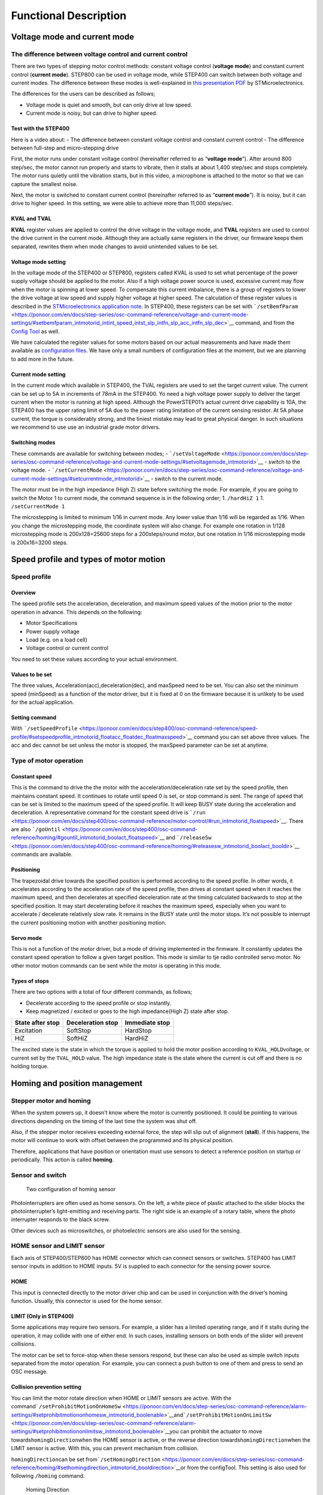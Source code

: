 .. _step_series:

######################
Functional Description
######################

*****************************
Voltage mode and current mode
*****************************

==========================================================
The difference between voltage control and current control
==========================================================

There are two types of stepping motor control methods: constant voltage
control (**voltage mode**) and constant current control (**current
mode**). STEP800 can be used in voltage mode, while STEP400 can switch
between both voltage and current modes. The difference between these
modes is well-explained in `this presentation
PDF <https://www.st.com/content/dam/AME/2019/developers-conference-2019/presentations/STDevCon19_3.6_Using%20Powerstep01.pdf>`__
by STMicroelectronics.

The differences for the users can be described as follows;

-  Voltage mode is quiet and smooth, but can only drive at low speed.
-  Current mode is noisy, but can drive to higher speed.

Test with the STEP400
---------------------

Here is a video about: - The difference between constant voltage control
and constant current control - The difference between full-step and
micro-stepping drive

.. container:: embed-video

   .. raw:: html

      <iframe width="560" height="315" src="https://www.youtube.com/embed/ydPHQfc22kQ" frameborder="0" allow="accelerometer; autoplay; clipboard-write; encrypted-media; gyroscope; picture-in-picture" allowfullscreen>

   .. raw:: html

      </iframe>

First, the motor runs under constant voltage control (hereinafter
referred to as “**voltage mode**”). After around 800 step/sec, the motor
cannot run properly and starts to vibrate, then it stalls at about 1,400
step/sec and stops completely. The motor runs quietly until the
vibration starts, but in this video, a microphone is attached to the
motor so that we can capture the smallest noise.

Next, the motor is switched to constant current control (hereinafter
referred to as “**current mode**”). It is noisy, but it can drive to
higher speed. In this setting, we were able to achieve more than 11,000
steps/sec.

KVAL and TVAL
-------------

**KVAL** register values are applied to control the drive voltage in the
voltage mode, and **TVAL** registers are used to control the drive
current in the current mode. Although they are actually same registers
in the driver, our firmware keeps them separated, rewrites them when
mode changes to avoid unintended values to be set.

Voltage mode setting
--------------------

In the voltage mode of the STEP400 or STEP800, registers called KVAL is
used to set what percentage of the power supply voltage should be
applied to the motor. Also if a high voltage power source is used,
excessive current may flow when the motor is spinning at lower speed. To
compensate this current imbalance, there is a group of registers to
lower the drive voltage at low speed and supply higher voltage at higher
speed. The calculation of these register values is described in the
`STMicroelectronics application
note <https://www.st.com/resource/en/application_note/dm00061093-voltage-mode-control-operation-and-parameter-optimization-stmicroelectronics.pdf>`__.
In STEP400, these registers can be set with
```/setBemfParam`` <https://ponoor.com/en/docs/step-series/osc-command-reference/voltage-and-current-mode-settings/#setbemfparam_intmotorid_intint_speed_intst_slp_intfn_slp_acc_intfn_slp_dec>`__
command, and from the `Config
Tool <http://ponoor.com/tools/step400-config/>`__ as well.

We have calculated the register values for some motors based on our
actual measurements and have made them available as `configuration
files <https://ponoor.com/en/docs/step-series/settings/example-parameter-values-for-example-steppers/>`__.
We have only a small numbers of configuration files at the moment, but
we are planning to add more in the future.

Current mode setting
--------------------

In the current mode which available in STEP400, the TVAL registers are
used to set the target current value. The current can be set up to 5A in
increments of 78mA in the STEP400. Yo need a high voltage power supply
to deliver the target current when the motor is running at high speed.
Although the PowerSTEP01’s actual current drive capability is 10A, the
STEP400 has the upper rating limit of 5A due to the power rating
limitation of the current sensing resistor. At 5A phase current, the
torque is considerably strong, and the tiniest mistake may lead to great
physical danger. In such situations we recommend to use use an
industrial grade motor drivers.

Switching modes
---------------

These commands are available for switching between modes; -
```/setVoltageMode`` <https://ponoor.com/en/docs/step-series/osc-command-reference/voltage-and-current-mode-settings/#setvoltagemode_intmotorid>`__
- switch to the voltage mode. -
```/setCurrentMode`` <https://ponoor.com/en/docs/step-series/osc-command-reference/voltage-and-current-mode-settings/#setcurrentmode_intmotorid>`__
- switch to the current mode.

The motor must be in the high impedance (High Z) state before switching
the mode. For example, if you are going to switch the Motor 1 to current
mode, the command sequence is in the following order; 1. ``/hardHiZ 1``
1. ``/setCurrentMode 1``

The microstepping is limited to minimum 1/16 in current mode. Any lower
value than 1/16 will be regarded as 1/16. When you change the
microstepping mode, the coordinate system will also change. For example
one rotation in 1/128 microstepping mode is 200x128=25600 steps for a
200steps/round motor, but one rotation in 1/16 microstepping mode is
200x16=3200 steps.

***************************************
Speed profile and types of motor motion
***************************************

=============
Speed profile
=============

Overview
--------

The speed profile sets the acceleration, deceleration, and maximum speed values of the motion prior to the motor operation in advance. This depends on the following:

- Motor Specifications
- Power supply voltage
- Load (e.g. on a load cell)
- Voltage control or current control

You need to set these values according to your actual environment.

Values to be set
----------------

The three values, Acceleration(acc),deceleration(dec), and maxSpeed need
to be set. You can also set the minimum speed (minSpeed) as a function
of the motor driver, but it is fixed at 0 on the firmware because it is
unlikely to be used for the actual application.

Setting command
---------------

With
```/setSpeedProfile`` <https://ponoor.com/en/docs/step400/osc-command-reference/speed-profile/#setspeedprofile_intmotorid_floatacc_floatdec_floatmaxspeed>`__
command you can set above three values. The acc and dec cannot be set
unless the motor is stopped, the maxSpeed parameter can be set at
anytime.

=======================
Type of motor operation
=======================

Constant speed
--------------

This is the command to drive the the motor with the
acceleration/deceleration rate set by the speed profile, then maintains
constant speed. It continues to rotate until speed 0 is set, or stop
command is sent. The range of speed that can be set is limited to the
maximum speed of the speed profile. It will keep BUSY state during the
acceleration and deceleration. A representative command for the constant
speed drive is
```/run`` <https://ponoor.com/en/docs/step400/osc-command-reference/motor-control/#run_intmotorid_floatspeed>`__.
There are also
```/goUntil`` <https://ponoor.com/en/docs/step400/osc-command-reference/homing/#gountil_intmotorid_boolact_floatspeed>`__
and
```/releaseSw`` <https://ponoor.com/en/docs/step400/osc-command-reference/homing/#releasesw_intmotorid_boolact_booldir>`__
commands are available.

Positioning
-----------

The trapezoidal drive towards the specified position is performed
according to the speed profile. In other words, it accelerates according
to the acceleration rate of the speed profile, then drives at constant
speed when it reaches the maximum speed, and then decelerates at
specified deceleration rate at the timing calculated backwards to stop
at the specified position. It may start decelerating before it reaches
the maximum speed, especially when you want to accelerate / decelerate
relatively slow rate. It remains in the BUSY state until the motor
stops. It’s not possible to interrupt the current positioning motion
with another positioning motion.

Servo mode
----------

This is not a function of the motor driver, but a mode of driving
implemented in the firmware. It constantly updates the constant speed
operation to follow a given target position. This mode is similar to tje
radio controlled servo motor. No other motor motion commands can be sent
while the motor is operating in this mode.

Types of stops
--------------

There are two options with a total of four different commands, as
follows;

-  Decelerate according to the speed profile or stop instantly.
-  Keep magnetized / excited or goes to the high impedance(High Z) state
   after stop.

================ ================= ==============
State after stop Deceleration stop Immediate stop
================ ================= ==============
Excitation       SoftStop          HardStop
HiZ              SoftHiZ           HardHiZ
================ ================= ==============

The excited state is the state in which the torque is applied to hold
the motor position according to ``KVAL_HOLD``\ voltage, or current set
by the ``TVAL_HOLD`` value. The high impedance state is the state where
the current is cut off and there is no holding torque.

******************************
Homing and position management
******************************

========================
Stepper motor and homing
========================

When the system powers up, it doesn’t know where the motor is currently
positioned. It could be pointing to various directions depending on the
timing of the last time the system was shut off.

Also, if the stepper motor receives exceeding external force, the step
will slip out of alignment (**stall**). If this happens, the motor will
continue to work with offset between the programmed and its physical
position.

Therefore, applications that have position or orientation must use
sensors to detect a reference position on startup or periodically. This
action is called **homing**.

=================
Sensor and switch
=================

.. figure:: http://ponoor.com/manage/wp-content/uploads/2020/10/two-homing-sensors.png
   :alt: Two configuration of homing sensor

   Two configuration of homing sensor

Photointerrupters are often used as home sensors. On the left, a white
piece of plastic attached to the slider blocks the photointerrupter’s
light-emitting and receiving parts. The right side is an example of a
rotary table, where the photo interrupter responds to the black screw.

Other devices such as microswitches, or photoelectric sensors are also
used for the sensing.

============================
HOME sensor and LIMIT sensor
============================

Each axis of STEP400/STEP800 has HOME connector which can connect
sensors or switches. STEP400 has LIMIT sensor inputs in addition to HOME
inputs. 5V is supplied to each connector for the sensing power source.

HOME
----

This input is connected directly to the motor driver chip and can be
used in conjunction with the driver’s homing function. Usually, this
connector is used for the home sensor.

LIMIT (Only in STEP400)
-----------------------

Some applications may require two sensors. For example, a slider has a
limited operating range, and if it stalls during the operation, it may
collide with one of either end. In such cases, installing sensors on
both ends of the slider will prevent collisions.

The motor can be set to force-stop when these sensors respond, but these
can also be used as simple switch inputs separated from the motor
operation. For example, you can connect a push button to one of them and
press to send an OSC message.

Collision prevention setting
----------------------------

You can limit the motor rotate direction when HOME or LIMIT sensors are
active. With the
command\ ```/setProhibitMotionOnHomeSw`` <https://ponoor.com/en/docs/step-series/osc-command-reference/alarm-settings/#setprohibitmotiononhomesw_intmotorid_boolenable>`__\ and\ ```/setProhibitMotionOnLimitSw`` <https://ponoor.com/en/docs/step-series/osc-command-reference/alarm-settings/#setprohibitmotiononlimitsw_intmotorid_boolenable>`__\ you
can prohibit the actuator to move towards\ ``homingDirection``\ when the
HOME sensor is active, or the reverse direction
towards\ ``homingDirection``\ when the LIMIT sensor is active. With
this, you can prevent mechanism from collision.

``homingDirection``\ can be set
from\ ```/setHomingDirection`` <https://ponoor.com/en/docs/step-series/osc-command-reference/homing/#sethomingdirection_intmotorid_booldirection>`__\ or
from the configTool. This setting is also used for following ``/homing``
command.

.. figure:: https://ponoor.com/cms/wp-content/uploads/2020/08/homingDirection-800x533.jpg
   :alt: Homing Direction

   Homing Direction

===============
Homing commands
===============

The homing command in the STEP400 system
is\ ```/homing`` <https://ponoor.com/en/docs/step-series/osc-command-reference/homing/#homing_intmotorid>`__.
This command consists from two commands,
``/goUntil``\ and\ ``/releaseSw`` which are inherited from the Motor
Driver Chip PowerSTEP01. Let’s look closer to those commands.

``/goUnitl``
------------

First, use this command to move towards the home sensor. The motor will
decelerate and then stop when the home sensor reacts (if it has been set
up as such). ->
```/goUntil`` <https://ponoor.com/en/docs/step-series/osc-command-reference/homing/#gountil_intmotorid_boolact_floatspeed>`__

``/releaseSw``
--------------

The position where the motor stops is the origin / home position!
However, strictly speaking, the ``/goUnitl`` command does not stop
immediately, but stop after deceleration, so it’s current position has
negative offset from the point where the sensor have actually responded.
This command slowly moves in the opposite direction from the current
position and stops immediately when the sensor reading is no longer
positive. ->
```/releaseSw`` <https://ponoor.com/en/docs/step-series/osc-command-reference/homing/#releasesw_intmotorid_boolact_booldir>`__

Both commands can be set to reset the current position to zero on the
moment when the sensor responds. ->
```/setHomeSwMode`` <https://ponoor.com/en/docs/step-series/osc-command-reference/home-limit-sensors/#sethomeswmode_intmotorid_boolsw_mode>`__

See this video for these commands in operation.

.. container:: embed-video

   .. raw:: html

      <iframe width="560" height="315" src="https://www.youtube.com/embed/AydxbL6-a_g" frameborder="0" allow="accelerometer; autoplay; clipboard-write; encrypted-media; gyroscope; picture-in-picture" allowfullscreen>

   .. raw:: html

      </iframe>

``/homing``
-----------

It is possible to send above two commands over OSC one after another,
the\ ```/homing`` <https://ponoor.com/en/docs/step-series/osc-command-reference/homing/#homing_intmotorid>`__
command executes this sequence in single operation. It will
automatically complete the home sequence according to the homing
direction and homing speed which are pre-configured from the configTool
or over OSC commands.

Time-out
--------

The time-out duration can be set for each of
``/goUntil``\ and\ ``/releaseSw`` commands. The controller will halts
the actuator movement as the Time-out, if no change in the sensor
reading is detected within this time frame. This is to prevent the
moving part to be pushed against other mechanical object endlessly, by
giving up the homing sequence and stops at the specified timing.

============================
Normal open and Normal close
============================

Electrical connection
---------------------

Let’s determine the “sensor reaction” a little more in detail. The pin
assignments of HOME and LIMIT connectors are as follows.

========== ===================
Pin number Function
========== ===================
1          GND
2          Switch/Sensor input
3          5V Power Output
========== ===================

Each sensor pin on HOME and LIMIT is pulled up to 3.3V. To connect the
switch, connect the GND (#1) and the sensor terminal (#2). When the
switch is pressed, it is connected to the GND pin and the voltage drops
from 3.3V to 0V. When the voltage changes from HIGH level to LOW level
(a.k.a. **Falling Edge**), the sensor is considered to have responded.

Let’s take an photo interrupter
`EE-SX671A <http://www.ia.omron.com/product/item/2219/>`__ as an
example, where the connection is as follows:

.. figure:: http://ponoor.com/manage/wp-content/uploads/2020/10/ee-sx67.jpeg
   :alt: EE-SX671A Diagram

   EE-SX671A Diagram

========== =================== ==========
Pin number Function            Sensor pin
========== =================== ==========
1          GND                 -
2          Switch/Sensor input OUT
3          5V Power Output     +
========== =================== ==========

Whether light should enter or be blocked upon the sensor detection
------------------------------------------------------------------

This is the part you need to consider carefully before ordering a
sensor.

.. figure:: http://ponoor.com/manage/wp-content/uploads/2020/10/sensor_dark_light.png
   :alt: Dark on or Light on

   Dark on or Light on

In the case of the left picture, the light enters into the sensor at the
home position, but in the picture on the right, the light is blocked at
the home position.

There are two types of sensors, one that turns on when light enters and
one that turns on when light is interrupted. In the case of the above
Omron sensor, the action is toggled by connecting “L” and “+” terminals.

The mechanism and sensor must be combined in such a way that the sensor
pin goes from HIGH to LOW at the home position.

=================
For rotary tables
=================

In the example on the picture above left, the response position of the
home sensor will differ between clockwise and counterclockwise,
depending on the size of the hole. The STEP400 can notify both HIGH to
LOW and LOW to HIGH changes of the home sensor by OSC messages. The
message also includes the rotation direction, so you can align the home
position if you write a conditional sequence for each rotation
direction. ->
```/enableHomeSwReport`` <https://ponoor.com/en/docs/step-series/osc-command-reference/home-limit-sensors/#enablehomeswreport_intmotorid_boolenable>`__
